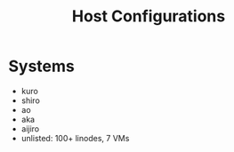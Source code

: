 #+TITLE: Host Configurations

* Systems
+ kuro
+ shiro
+ ao
+ aka
+ aijiro
+ unlisted: 100+ linodes, 7 VMs
